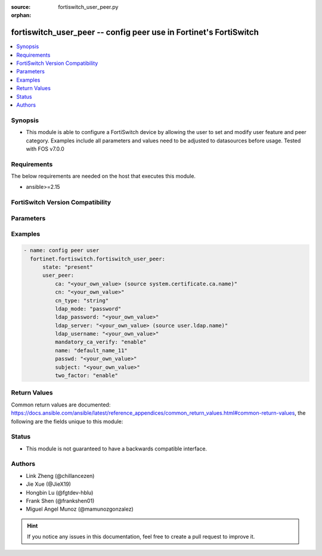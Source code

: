 :source: fortiswitch_user_peer.py

:orphan:

.. fortiswitch_user_peer:

fortiswitch_user_peer -- config peer use in Fortinet's FortiSwitch
++++++++++++++++++++++++++++++++++++++++++++++++++++++++++++++++++

.. versionadded:: 1.0.0

.. contents::
   :local:
   :depth: 1


Synopsis
--------
- This module is able to configure a FortiSwitch device by allowing the user to set and modify user feature and peer category. Examples include all parameters and values need to be adjusted to datasources before usage. Tested with FOS v7.0.0



Requirements
------------
The below requirements are needed on the host that executes this module.

- ansible>=2.15


FortiSwitch Version Compatibility
---------------------------------


.. raw:: html

 <br>
 <table border="1">
 <tr>
 <td></td><td colspan="1">Supported Version Ranges</td>
 </tr>
 <tr>
 <td>fortiswitch_user_peer</td>
 <td><code class="docutils literal notranslate">v7.0.0 -> 7.4.3 </code></td>
 </tr>
 </table>
 <p>



Parameters
----------


.. raw:: html

    <ul>
    <li> <span class="li-head">enable_log</span> - Enable/Disable logging for task. <span class="li-normal">type: bool</span> <span class="li-required">required: false</span> <span class="li-normal">default: False</span> </li>
    <li> <span class="li-head">member_path</span> - Member attribute path to operate on. <span class="li-normal">type: str</span> </li>
    <li> <span class="li-head">member_state</span> - Add or delete a member under specified attribute path. <span class="li-normal">type: str</span> <span class="li-normal">choices: present, absent</span> </li>
    <li> <span class="li-head">state</span> - Indicates whether to create or remove the object. <span class="li-normal">type: str</span> <span class="li-required">required: true</span> <span class="li-normal">choices: present, absent</span> </li>
    <li> <span class="li-head">user_peer</span> - config peer user <span class="li-normal">type: dict</span> </li>
        <ul class="ul-self">
        <li> <span class="li-head">ca</span> - peer certificate CA (CA name in local) <span class="li-normal">type: str</span> </li>
        <li> <span class="li-head">cn</span> - peer certificate common name <span class="li-normal">type: str</span> </li>
        <li> <span class="li-head">cn_type</span> - peer certificate common name type <span class="li-normal">type: str</span> <span class="li-normal">choices: string, email, FQDN, ipv4, ipv6</span> </li>
        <li> <span class="li-head">ldap_mode</span> - peer ldap mode <span class="li-normal">type: str</span> <span class="li-normal">choices: password, principal-name</span> </li>
        <li> <span class="li-head">ldap_password</span> - password for LDAP server bind <span class="li-normal">type: str</span> </li>
        <li> <span class="li-head">ldap_server</span> - LDAP server for access rights check <span class="li-normal">type: str</span> </li>
        <li> <span class="li-head">ldap_username</span> - username for LDAP server bind <span class="li-normal">type: str</span> </li>
        <li> <span class="li-head">mandatory_ca_verify</span> - mandatory CA verify <span class="li-normal">type: str</span> <span class="li-normal">choices: enable, disable</span> </li>
        <li> <span class="li-head">name</span> - peer name <span class="li-normal">type: str</span> <span class="li-required">required: true</span> </li>
        <li> <span class="li-head">passwd</span> - Config user password <span class="li-normal">type: str</span> </li>
        <li> <span class="li-head">subject</span> - peer certificate name constraints <span class="li-normal">type: str</span> </li>
        <li> <span class="li-head">two_factor</span> - Enable 2-factor authentication (certificate + password) <span class="li-normal">type: str</span> <span class="li-normal">choices: enable, disable</span> </li>
        </ul>
    </ul>


Examples
--------

.. code-block:: yaml+jinja
    
    - name: config peer user
      fortinet.fortiswitch.fortiswitch_user_peer:
          state: "present"
          user_peer:
              ca: "<your_own_value> (source system.certificate.ca.name)"
              cn: "<your_own_value>"
              cn_type: "string"
              ldap_mode: "password"
              ldap_password: "<your_own_value>"
              ldap_server: "<your_own_value> (source user.ldap.name)"
              ldap_username: "<your_own_value>"
              mandatory_ca_verify: "enable"
              name: "default_name_11"
              passwd: "<your_own_value>"
              subject: "<your_own_value>"
              two_factor: "enable"


Return Values
-------------
Common return values are documented: https://docs.ansible.com/ansible/latest/reference_appendices/common_return_values.html#common-return-values, the following are the fields unique to this module:

.. raw:: html

    <ul>

    <li> <span class="li-return">build</span> - Build number of the fortiSwitch image <span class="li-normal">returned: always</span> <span class="li-normal">type: str</span> <span class="li-normal">sample: 1547</span></li>
    <li> <span class="li-return">http_method</span> - Last method used to provision the content into FortiSwitch <span class="li-normal">returned: always</span> <span class="li-normal">type: str</span> <span class="li-normal">sample: PUT</span></li>
    <li> <span class="li-return">http_status</span> - Last result given by FortiSwitch on last operation applied <span class="li-normal">returned: always</span> <span class="li-normal">type: str</span> <span class="li-normal">sample: 200</span></li>
    <li> <span class="li-return">mkey</span> - Master key (id) used in the last call to FortiSwitch <span class="li-normal">returned: success</span> <span class="li-normal">type: str</span> <span class="li-normal">sample: id</span></li>
    <li> <span class="li-return">name</span> - Name of the table used to fulfill the request <span class="li-normal">returned: always</span> <span class="li-normal">type: str</span> <span class="li-normal">sample: urlfilter</span></li>
    <li> <span class="li-return">path</span> - Path of the table used to fulfill the request <span class="li-normal">returned: always</span> <span class="li-normal">type: str</span> <span class="li-normal">sample: webfilter</span></li>
    <li> <span class="li-return">serial</span> - Serial number of the unit <span class="li-normal">returned: always</span> <span class="li-normal">type: str</span> <span class="li-normal">sample: FS1D243Z13000122</span></li>
    <li> <span class="li-return">status</span> - Indication of the operation's result <span class="li-normal">returned: always</span> <span class="li-normal">type: str</span> <span class="li-normal">sample: success</span></li>
    <li> <span class="li-return">version</span> - Version of the FortiSwitch <span class="li-normal">returned: always</span> <span class="li-normal">type: str</span> <span class="li-normal">sample: v7.0.0</span></li>
    </ul>

Status
------

- This module is not guaranteed to have a backwards compatible interface.


Authors
-------

- Link Zheng (@chillancezen)
- Jie Xue (@JieX19)
- Hongbin Lu (@fgtdev-hblu)
- Frank Shen (@frankshen01)
- Miguel Angel Munoz (@mamunozgonzalez)


.. hint::
    If you notice any issues in this documentation, feel free to create a pull request to improve it.
